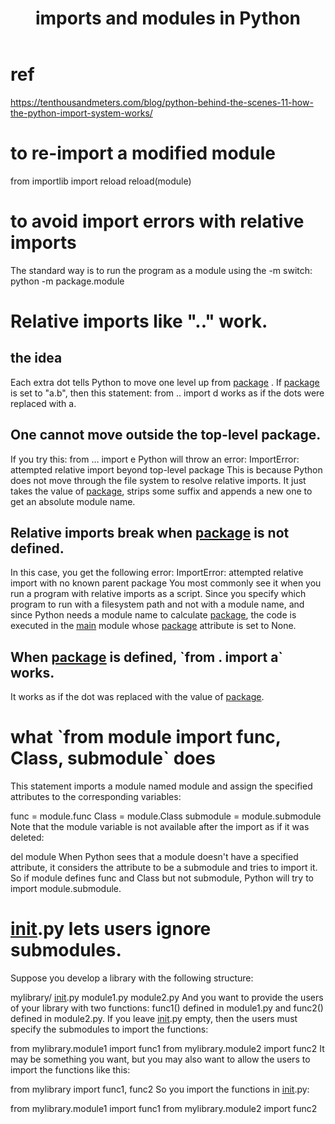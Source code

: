 :PROPERTIES:
:ID:       8bcdca01-a78f-4ee1-9873-51ef24fc5f0a
:END:
#+title: imports and modules in Python
* ref
  https://tenthousandmeters.com/blog/python-behind-the-scenes-11-how-the-python-import-system-works/
* to re-import a modified module
  from importlib import reload
  reload(module)
* to avoid import errors with relative imports
  The standard way is to run the program as a module
  using the -m switch:
    python -m package.module
* Relative imports like ".." work.
** the idea
   Each extra dot tells Python to move one level up from __package__ . If __package__ is set to "a.b", then this statement:
     from .. import d
   works as if the dots were replaced with a.
** One cannot move outside the top-level package.
   If you try this:
     from ... import e
   Python will throw an error:
     ImportError: attempted relative import beyond top-level package
   This is because Python does not move through the file system to resolve relative imports. It just takes the value of __package__, strips some suffix and appends a new one to get an absolute module name.
** Relative imports break when __package__ is not defined.
   In this case, you get the following error:
     ImportError: attempted relative import with no known parent package
   You most commonly see it when you run a program with relative imports as a script. Since you specify which program to run with a filesystem path and not with a module name, and since Python needs a module name to calculate __package__, the code is executed in the __main__ module whose __package__ attribute is set to None.
** When __package__ is defined, `from . import a` works.
   It works as if the dot was replaced
   with the value of __package__.
* what `from module import func, Class, submodule` does
  This statement imports a module named module and assign the specified attributes to the corresponding variables:

  func = module.func
  Class = module.Class
  submodule = module.submodule
  Note that the module variable is not available after the import as if it was deleted:

  del module
  When Python sees that a module doesn't have a specified attribute, it considers the attribute to be a submodule and tries to import it. So if module defines func and Class but not submodule, Python will try to import module.submodule.
* __init__.py lets users ignore submodules.
  Suppose you develop a library with the following structure:

  mylibrary/
      __init__.py
      module1.py
      module2.py
  And you want to provide the users of your library with two functions: func1() defined in module1.py and func2() defined in module2.py. If you leave __init__.py empty, then the users must specify the submodules to import the functions:

  from mylibrary.module1 import func1
  from mylibrary.module2 import func2
  It may be something you want, but you may also want to allow the users to import the functions like this:

  from mylibrary import func1, func2
  So you import the functions in __init__.py:

  # mylibrary/__init__.py
  from mylibrary.module1 import func1
  from mylibrary.module2 import func2
